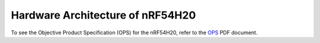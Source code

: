 .. _ug_nrf54h20_hardware_architecture:

Hardware Architecture of nRF54H20
#################################

To see the Objective Product Specification (OPS) for the nRF54H20, refer to the `OPS`_ PDF document.

.. _OPS: https://res.developer.nordicsemi.com/res/nrf54H20/OPS/nRF54H20_Objective_Product_Specification_v1_0.pdf
